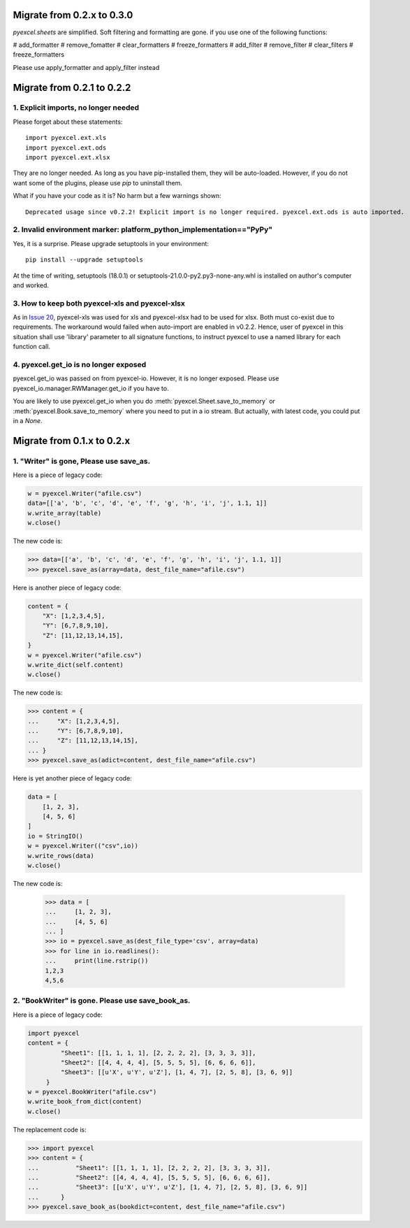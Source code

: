 Migrate from 0.2.x to 0.3.0
================================

`pyexcel.sheets` are simplified. Soft filtering and formatting are gone. if you use
one of the following functions:

# add_formatter
# remove_fomatter
# clear_formatters
# freeze_formatters
# add_filter
# remove_filter
# clear_filters
# freeze_formatters

Please use apply_formatter and apply_filter instead


Migrate from 0.2.1 to 0.2.2
================================

1. Explicit imports, no longer needed
--------------------------------------------

Please forget about these statements::

    import pyexcel.ext.xls
    import pyexcel.ext.ods
    import pyexcel.ext.xlsx

They are no longer needed. As long as you have pip-installed them, they will
be auto-loaded. However, if you do not want some of the plugins, please use
`pip` to uninstall them.

What if you have your code as it is? No harm but a few warnings shown::

    Deprecated usage since v0.2.2! Explicit import is no longer required. pyexcel.ext.ods is auto imported.


2. Invalid environment marker: platform_python_implementation=="PyPy"
-----------------------------------------------------------------------

Yes, it is a surprise. Please upgrade setuptools in your environment::

    pip install --upgrade setuptools

At the time of writing, setuptools (18.0.1) or setuptools-21.0.0-py2.py3-none-any.whl is installed on author's computer and worked.


3. How to keep both pyexcel-xls and pyexcel-xlsx
----------------------------------------------------------------

As in `Issue 20 <https://github.com/pyexcel/pyexcel/issues/20>`_, pyexcel-xls was used for xls and pyexcel-xlsx had to be used for xlsx. Both must co-exist due to requirements. The workaround would failed when auto-import are enabled in v0.2.2. Hence, user of pyexcel in this situation shall use 'library' parameter to all signature functions, to instruct pyexcel to use a named library for each function call.

4. pyexcel.get_io is no longer exposed
--------------------------------------------------------------

pyexcel.get_io was passed on from pyexcel-io. However, it is no longer exposed. Please use pyexcel_io.manager.RWManager.get_io if you have to.

You are likely to use pyexcel.get_io when you do :meth:`pyexcel.Sheet.save_to_memory` or :meth:`pyexcel.Book.save_to_memory` where you need to put in a io stream. But actually,
with latest code, you could put in a `None`.

Migrate from 0.1.x to 0.2.x
===============================

1. "Writer" is gone, Please use save_as.
-------------------------------------------

.. testcode::
   :hide:

    >>> import pyexcel

Here is a piece of legacy code:

.. code-block:: python

    w = pyexcel.Writer("afile.csv")
    data=[['a', 'b', 'c', 'd', 'e', 'f', 'g', 'h', 'i', 'j', 1.1, 1]]
    w.write_array(table)
    w.close()

The new code is:

.. code-block:: python

    >>> data=[['a', 'b', 'c', 'd', 'e', 'f', 'g', 'h', 'i', 'j', 1.1, 1]]
    >>> pyexcel.save_as(array=data, dest_file_name="afile.csv")

.. testcode::
   :hide:

    >>> import os
    >>> os.unlink("afile.csv")


Here is another piece of legacy code:

.. code-block:: python

    content = {
        "X": [1,2,3,4,5],
        "Y": [6,7,8,9,10],
        "Z": [11,12,13,14,15],
    }
    w = pyexcel.Writer("afile.csv")
    w.write_dict(self.content)
    w.close()

The new code is:

.. code-block:: python

   >>> content = {
   ...     "X": [1,2,3,4,5],
   ...     "Y": [6,7,8,9,10],
   ...     "Z": [11,12,13,14,15],
   ... }
   >>> pyexcel.save_as(adict=content, dest_file_name="afile.csv")

   
.. testcode::
   :hide:

    >>> import os
    >>> os.unlink("afile.csv")

Here is yet another piece of legacy code:

.. code-block:: python

    data = [
        [1, 2, 3],
        [4, 5, 6]
    ]
    io = StringIO()
    w = pyexcel.Writer(("csv",io))
    w.write_rows(data)
    w.close()

The new code is:

    
    >>> data = [
    ...     [1, 2, 3],
    ...     [4, 5, 6]
    ... ]
    >>> io = pyexcel.save_as(dest_file_type='csv', array=data)
    >>> for line in io.readlines():
    ...     print(line.rstrip())
    1,2,3
    4,5,6
    
2. "BookWriter" is gone. Please use save_book_as.
---------------------------------------------------

Here is a piece of legacy code:

.. code-block:: python

   import pyexcel
   content = {
            "Sheet1": [[1, 1, 1, 1], [2, 2, 2, 2], [3, 3, 3, 3]],
            "Sheet2": [[4, 4, 4, 4], [5, 5, 5, 5], [6, 6, 6, 6]],
            "Sheet3": [[u'X', u'Y', u'Z'], [1, 4, 7], [2, 5, 8], [3, 6, 9]]
        }
   w = pyexcel.BookWriter("afile.csv")
   w.write_book_from_dict(content)
   w.close()


The replacement code is:

.. code-block:: python

   >>> import pyexcel
   >>> content = {
   ...          "Sheet1": [[1, 1, 1, 1], [2, 2, 2, 2], [3, 3, 3, 3]],
   ...          "Sheet2": [[4, 4, 4, 4], [5, 5, 5, 5], [6, 6, 6, 6]],
   ...          "Sheet3": [[u'X', u'Y', u'Z'], [1, 4, 7], [2, 5, 8], [3, 6, 9]]
   ...      }
   >>> pyexcel.save_book_as(bookdict=content, dest_file_name="afile.csv")

.. testcode::
   :hide:

    >>> import os
    >>> os.unlink("afile__Sheet1__0.csv")
    >>> os.unlink("afile__Sheet2__1.csv")
    >>> os.unlink("afile__Sheet3__2.csv")

